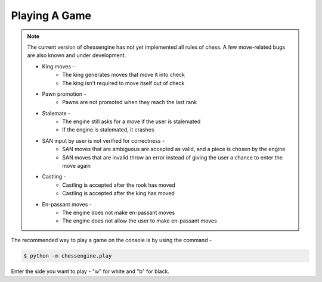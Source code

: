 .. _playing_a_game:

Playing A Game
==============

.. note::

    The current version of chessengine has not yet implemented all rules of
    chess. A few move-related bugs are also known and under development.

    * King moves -
        * The king generates moves that move it into check
        * The king isn't required to move itself out of check
    * Pawn promotion -
        * Pawns are not promoted when they reach the last rank
    * Stalemate -
        * The engine still asks for a move if the user is stalemated
        * If the engine is stalemated, it crashes
    * SAN input by user is not verified for correctness -
        * SAN moves that are ambiguous are accepted as valid, and a piece is chosen by the engine
        * SAN moves that are invalid throw an error instead of giving the user a chance to enter the move again
    * Castling -
        * Castling is accepted after the rook has moved
        * Castling is accepted after the king has moved
    * En-passant moves -
        * The engine does not make en-passant moves
        * The engine does not allow the user to make en-passant moves

The recommended way to play a game on the console is by using the command -

.. code-block:: console

    $ python -m chessengine.play

Enter the side you want to play - "w" for white and "b" for black.

